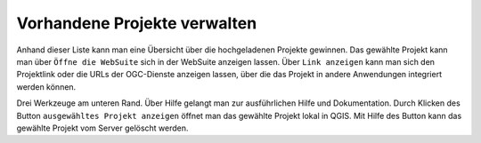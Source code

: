 Vorhandene Projekte verwalten
=============================

Anhand dieser Liste kann man eine Übersicht über die hochgeladenen Projekte gewinnen.
Das gewählte Projekt kann man über |gws| ``Öffne die WebSuite`` sich in der WebSuite anzeigen lassen.
Über |link| ``Link anzeigen`` kann man sich den Projektlink oder die URLs der OGC-Dienste anzeigen lassen,
über die das Projekt in andere Anwendungen integriert werden können.

Drei Werkzeuge am unteren Rand.
Über Hilfe gelangt man zur ausführlichen Hilfe und Dokumentation.
Durch Klicken des Button ``ausgewähltes Projekt anzeigen`` öffnet man das gewählte Projekt lokal in QGIS.
Mit Hilfe des |trash| Button kann das gewählte Projekt vom Server gelöscht werden.

.. |gws| image:: images/gws_logo.svg
  :width: 30em
.. |link| image:: images/link.svg
  :width: 30em
.. |trash| image:: images/mActionTrash.png
  :width: 2em
